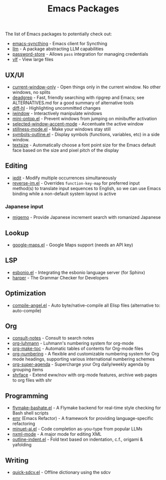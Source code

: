 #+title: Emacs Packages

The list of Emacs packages to potentially check out:

- [[https://github.com/KeyWeeUsr/emacs-syncthing][emacs-syncthing]] - Emacs client for Syncthing
- [[https://github.com/ahyatt/llm][llm]] - A package abstracting LLM capabilities
- [[https://github.com/emacsmirror/password-store][password-store]] - Allows ~pass~ integration for managing credentials
- [[https://github.com/m00natic/vlfi][vlf]] - View large files

** UX/UI

- [[https://github.com/FrostyX/current-window-only][current-window-only]] - Open things only in the current window. No other windows, no splits
- [[https://github.com/Wilfred/deadgrep][deadgrep]] - Fast, friendly searching with ripgrep and Emacs; see ALTERNATIVES.md for a good summary of alternative tools
- [[https://github.com/dgutov/diff-hl][diff-hl]] - Highlighting uncommitted changes
- [[https://codeberg.org/akib/emacs-iwindow][iwindow]] - Interactively manipulate windows
- [[https://github.com/hkjels/mini-ontop.el][mini-ontop.el]] - Prevent windows from jumping on minibuffer activation
- [[https://github.com/captainflasmr/selected-window-accent-mode][selected-window-accent-mode]] - Accentuate the active window
- [[https://github.com/neeasade/stillness-mode.el][stillness-mode.el]] - Make your windows stay still
- [[https://github.com/liushihao456/symbols-outline.el][symbols-outline.el]] - Display symbols (functions, variables, etc) in a side window.
- [[https://github.com/WJCFerguson/textsize/][textsize]] - Automatically choose a font point size for the Emacs default face based on the size and pixel pitch of the display

** Editing

- [[https://github.com/victorhge/iedit][iedit]] - Modify multiple occurrences simultaneously
- [[https://github.com/a13/reverse-im.el][reverse-im.el]] - Overrides ~function-key-map~ for preferred input method(s) to translate input sequences to English, so we can use Emacs binding while a non-default system layout is active

*** Japanese input

- [[https://github.com/emacs-jp/migemo][migemo]] - Provide Japanese increment search with romanized Japanese

** Lookup

- [[https://github.com/jd/google-maps.el][google-maps.el]] - Google Maps support (needs an API key)

** LSP

- [[https://github.com/swyddfa/esbonio.el][esbonio.el]] - Integrating the esbonio language server (for Sphinx)
- [[https://github.com/automattic/harper][harper]] - The Grammar Checker for Developers

** Optimization

- [[https://github.com/jamescherti/compile-angel.el][compile-angel.el]] - Auto byte/native-compile all Elisp files (alternative to: auto-compile)

** Org

- [[https://github.com/mclear-tools/consult-notes][consult-notes]] - Consult to search notes
- [[https://github.com/yibie/org-luhmann][org-luhmann]] - Luhmann's numbering system for org-mode
- [[https://github.com/alphapapa/org-make-toc][org-make-toc]] - Automatic tables of contents for Org-mode files
- [[https://github.com/yibie/org-numbering][org-numbering]] - A flexible and customizable numbering system for Org mode headings, supporting various international numbering schemes
- [[https://github.com/alphapapa/org-super-agenda][org-super-agenda]] - Supercharge your Org daily/weekly agenda by grouping items
- [[https://github.com/chenyanming/shrface][shrface]] - Extend eww/nov with org-mode features, archive web pages to org files with shr

** Programming

- [[https://github.com/jamescherti/flymake-bashate.el][flymake-bashate.el]] - A Flymake backend for real-time style checking for Bash shell scripts
- [[https://github.com/Wilfred/emacs-refactor][emr]] (Emacs Refactor) - A framework for providing language-specific refactoring
- [[https://github.com/milanglacier/minuet-ai.el][minuet-ai.el]] - Code completion as-you-type from popular LLMs
- [[https://www.gnu.org/software/emacs/manual/html_mono/nxml-mode.html][nxml-mode]] - A major mode for editing XML
- [[https://github.com/jamescherti/outline-indent.el][outline-indent.el]] - Fold text based on indentation, c.f., origami & yafolding

** Writing

- [[https://github.com/jamescherti/quick-sdcv.el][quick-sdcv.el]] - Offline dictionary using the sdcv

